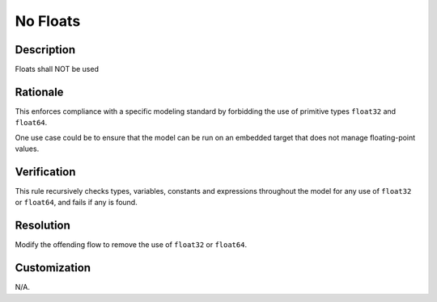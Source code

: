 .. index:: single: No Floats

No Floats
=========

.. rule::
   :filename: no_floats.py
   :class: NoFloats
   :id: id_0056
   :reference: n/a
   :kind: generic
   :tags: modelling

   No floats

Description
-----------

.. start_description

Floats shall NOT be used

.. end_description

Rationale
---------
This enforces compliance with a specific modeling standard by forbidding the use of primitive types ``float32`` and ``float64``.

One use case could be to ensure that the model can be run on an embedded target that does not manage floating-point values.

Verification
------------
This rule recursively checks types, variables, constants and expressions throughout the model for any use of ``float32`` or ``float64``, and fails if any is found.

Resolution
----------
Modify the offending flow to remove the use of ``float32`` or ``float64``.

Customization
-------------
N/A.
